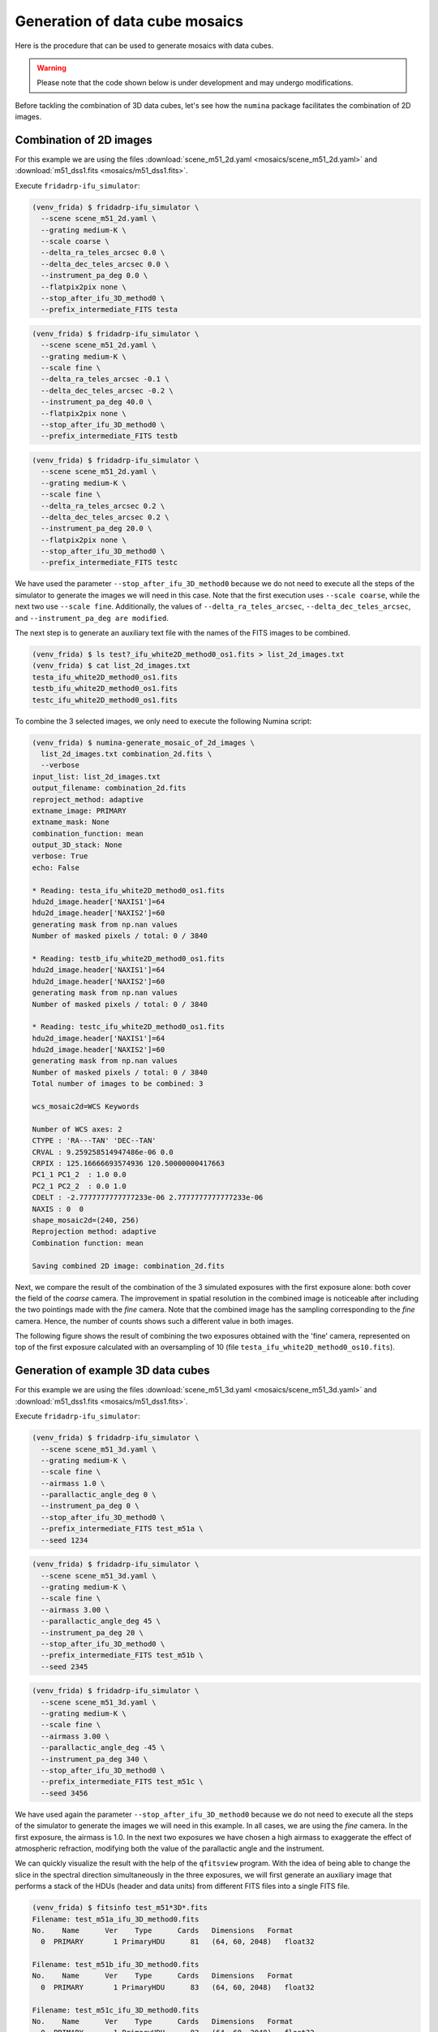 Generation of data cube mosaics
===============================

Here is the procedure that can be used to generate mosaics with data cubes.

.. warning::

   Please note that the code shown below is under development and may undergo
   modifications.


Before tackling the combination of 3D data cubes, let's see how the ``numina``
package facilitates the combination of 2D images.

Combination of 2D images
------------------------

For this example we are using the files :download:`scene_m51_2d.yaml
<mosaics/scene_m51_2d.yaml>` and :download:`m51_dss1.fits
<mosaics/m51_dss1.fits>`.

Execute ``fridadrp-ifu_simulator``:

.. code-block:: console

   (venv_frida) $ fridadrp-ifu_simulator \
     --scene scene_m51_2d.yaml \
     --grating medium-K \
     --scale coarse \
     --delta_ra_teles_arcsec 0.0 \
     --delta_dec_teles_arcsec 0.0 \
     --instrument_pa_deg 0.0 \
     --flatpix2pix none \
     --stop_after_ifu_3D_method0 \
     --prefix_intermediate_FITS testa

.. code-block:: console

   (venv_frida) $ fridadrp-ifu_simulator \
     --scene scene_m51_2d.yaml \
     --grating medium-K \
     --scale fine \
     --delta_ra_teles_arcsec -0.1 \
     --delta_dec_teles_arcsec -0.2 \
     --instrument_pa_deg 40.0 \
     --flatpix2pix none \
     --stop_after_ifu_3D_method0 \
     --prefix_intermediate_FITS testb

.. code-block:: console

   (venv_frida) $ fridadrp-ifu_simulator \
     --scene scene_m51_2d.yaml \
     --grating medium-K \
     --scale fine \
     --delta_ra_teles_arcsec 0.2 \
     --delta_dec_teles_arcsec 0.2 \
     --instrument_pa_deg 20.0 \
     --flatpix2pix none \
     --stop_after_ifu_3D_method0 \
     --prefix_intermediate_FITS testc

We have used the parameter ``--stop_after_ifu_3D_method0`` because we do not
need to execute all the steps of the simulator to generate the images we will
need in this case. Note that the first execution uses ``--scale coarse``, while the
next two use ``--scale fine``. Additionally, the values of
``--delta_ra_teles_arcsec``, ``--delta_dec_teles_arcsec``, and
``--instrument_pa_deg are modified``.

.. image:: mosaics/individual_m51_exposures.png
   :width: 100%

The next step is to generate an auxiliary text file with the names of the FITS
images to be combined.

.. code-block:: console

   (venv_frida) $ ls test?_ifu_white2D_method0_os1.fits > list_2d_images.txt
   (venv_frida) $ cat list_2d_images.txt
   testa_ifu_white2D_method0_os1.fits
   testb_ifu_white2D_method0_os1.fits
   testc_ifu_white2D_method0_os1.fits

To combine the 3 selected images, we only need to execute the following Numina
script:

.. code-block:: console

   (venv_frida) $ numina-generate_mosaic_of_2d_images \
     list_2d_images.txt combination_2d.fits \
     --verbose
   input_list: list_2d_images.txt
   output_filename: combination_2d.fits
   reproject_method: adaptive
   extname_image: PRIMARY
   extname_mask: None
   combination_function: mean
   output_3D_stack: None
   verbose: True
   echo: False

   * Reading: testa_ifu_white2D_method0_os1.fits
   hdu2d_image.header['NAXIS1']=64
   hdu2d_image.header['NAXIS2']=60
   generating mask from np.nan values
   Number of masked pixels / total: 0 / 3840
   
   * Reading: testb_ifu_white2D_method0_os1.fits
   hdu2d_image.header['NAXIS1']=64
   hdu2d_image.header['NAXIS2']=60
   generating mask from np.nan values
   Number of masked pixels / total: 0 / 3840
   
   * Reading: testc_ifu_white2D_method0_os1.fits
   hdu2d_image.header['NAXIS1']=64
   hdu2d_image.header['NAXIS2']=60
   generating mask from np.nan values
   Number of masked pixels / total: 0 / 3840
   Total number of images to be combined: 3
   
   wcs_mosaic2d=WCS Keywords
   
   Number of WCS axes: 2
   CTYPE : 'RA---TAN' 'DEC--TAN' 
   CRVAL : 9.259258514947486e-06 0.0 
   CRPIX : 125.16666693574936 120.50000000417663 
   PC1_1 PC1_2  : 1.0 0.0 
   PC2_1 PC2_2  : 0.0 1.0 
   CDELT : -2.7777777777777233e-06 2.7777777777777233e-06 
   NAXIS : 0  0
   shape_mosaic2d=(240, 256)
   Reprojection method: adaptive
   Combination function: mean
   
   Saving combined 2D image: combination_2d.fits
   
Next, we compare the result of the combination of the 3 simulated exposures 
with the first exposure alone: both
cover the field of the *coarse* camera. The improvement in spatial resolution
in the combined image is noticeable after including the two pointings made with
the *fine* camera.  Note that the combined image has the sampling corresponding
to the *fine* camera. Hence, the number of counts shows such a different value
in both images.

.. image:: mosaics/comparison_combined_single.png
   :width: 100%


The following figure shows the result of combining the two exposures obtained
with the 'fine' camera, represented on top of the first exposure calculated
with an oversampling of 10 (file ``testa_ifu_white2D_method0_os10.fits``).

.. image:: mosaics/combined_with_bw_background.png
   :align: center
   :width: 70%

Generation of example 3D data cubes
-----------------------------------

For this example we are using the files :download:`scene_m51_3d.yaml
<mosaics/scene_m51_3d.yaml>` and :download:`m51_dss1.fits
<mosaics/m51_dss1.fits>`.

Execute ``fridadrp-ifu_simulator``:

.. code-block:: console

   (venv_frida) $ fridadrp-ifu_simulator \
     --scene scene_m51_3d.yaml \
     --grating medium-K \
     --scale fine \
     --airmass 1.0 \
     --parallactic_angle_deg 0 \
     --instrument_pa_deg 0 \
     --stop_after_ifu_3D_method0 \
     --prefix_intermediate_FITS test_m51a \
     --seed 1234
     
.. code-block:: console

   (venv_frida) $ fridadrp-ifu_simulator \
     --scene scene_m51_3d.yaml \
     --grating medium-K \
     --scale fine \
     --airmass 3.00 \
     --parallactic_angle_deg 45 \
     --instrument_pa_deg 20 \
     --stop_after_ifu_3D_method0 \
     --prefix_intermediate_FITS test_m51b \
     --seed 2345

.. code-block:: console

   (venv_frida) $ fridadrp-ifu_simulator \
     --scene scene_m51_3d.yaml \
     --grating medium-K \
     --scale fine \
     --airmass 3.00 \
     --parallactic_angle_deg -45 \
     --instrument_pa_deg 340 \
     --stop_after_ifu_3D_method0 \
     --prefix_intermediate_FITS test_m51c \
     --seed 3456

We have used again the parameter ``--stop_after_ifu_3D_method0`` because we do
not need to execute all the steps of the simulator to generate the images we
will need in this example. In all cases, we are using the *fine* camera.  In
the first exposure, the airmass is 1.0. In the next two exposures we have
chosen a high airmass to exaggerate the effect of atmospheric refraction,
modifying both the value of the parallactic angle and the instrument.

We can quickly visualize the result with the help of the ``qfitsview`` program.
With the idea of being able to change the slice in the spectral direction
simultaneously in the three exposures, we will first generate an auxiliary
image that performs a stack of the HDUs (header and data units) from different
FITS files into a single FITS file.

.. code-block:: console

   (venv_frida) $ fitsinfo test_m51*3D*.fits
   Filename: test_m51a_ifu_3D_method0.fits
   No.    Name      Ver    Type      Cards   Dimensions   Format
     0  PRIMARY       1 PrimaryHDU      81   (64, 60, 2048)   float32   

   Filename: test_m51b_ifu_3D_method0.fits
   No.    Name      Ver    Type      Cards   Dimensions   Format
     0  PRIMARY       1 PrimaryHDU      83   (64, 60, 2048)   float32   

   Filename: test_m51c_ifu_3D_method0.fits
   No.    Name      Ver    Type      Cards   Dimensions   Format
     0  PRIMARY       1 PrimaryHDU      83   (64, 60, 2048)   float32   

   (venv_frida) $ ls test_m51*3D*.fits > list_3d_images.txt

   (venv_frida) $ cat list_3d_images.txt
   test_m51a_ifu_3D_method0.fits
   test_m51b_ifu_3D_method0.fits
   test_m51c_ifu_3D_method0.fits

   (venv_frida) $ numina-stack_hdus list_3d_images.txt stack_3d.fits

   (venv_frida) $ qfitsview stack_3d.fits

After executing the last command, select 'Read All' when ``qfitsview`` asks for
the extension to read.

If we collapse the data cubes along the spectral direction (NAXIS3), the effect
of atmospheric refraction is clearly noticeable.

.. image:: mosaics/individual_3d_m51_exposures.png
   :width: 100%

If we combine the 3 data cubes ignoring the problem of atmospheric refraction,
the result is not satisfactory.

.. code-block:: console

   (venv_frida) $ numina-generate_mosaic_of_3d_cubes \
     list_3d_images.txt \
     combination_3d.fits \
     --verbose

   $ fitsinfo combination_3d.fits
   Filename: combination_3d.fits
   No.    Name      Ver    Type      Cards   Dimensions   Format
     0  PRIMARY       1 PrimaryHDU      27   (81, 78, 2048)   float32   
     1  FOOTPRINT     1 ImageHDU        29   (81, 78, 2048)   uint8  

   $ qfitsview combination_3d.fits

It is advisable to correct the individual exposures first before combining the
different data cubes. 

We can use an initial script that allows us to understand the expected effect
of atmospheric refraction.

.. code-block:: console

   (venv_frida) $ numina-compute_adr_wavelength \
      --airmass 3 \
      --reference_wave_vacuum 1.7 \
      --wave_ini 1.0 \
      --wave_end 2.5 \
      --wave_step 0.1 \
      --wave_unit micron \
      --plots

   Wavelength  ADR  
     micron   arcsec
   ---------- ------
        1.000  0.483
        1.100  0.355
        1.200  0.257
        1.300  0.181
        1.400  0.121
        1.500  0.072
        1.600  0.033
        1.700  0.000
        1.800 -0.027
        1.900 -0.051
        2.000 -0.071
        2.100 -0.088
        2.200 -0.102
        2.300 -0.115
        2.400 -0.127
        2.500 -0.137
   
.. image:: mosaics/adr_prediction.png
   :align: center
   :width: 60%

When correcting each individual exposure, we will first insert an extension
with a binary table that stores the effect of atmospheric refraction into each
FITS file.

.. code-block:: console

   (venv_frida) $ numina-include_adrtheor_in_3d_cube \
     test_m51b_ifu_3D_method0.fits \
     --verbose --plots

   (venv_frida) $ numina-include_adrtheor_in_3d_cube \
     test_m51c_ifu_3D_method0.fits \
     --verbose --plots

.. image:: mosaics/adr_m51b.png
   :align: center
   :width: 60%

.. image:: mosaics/adr_m51c.png
   :align: center
   :width: 60%

**Important**: the previous step stores the correction to be applied but does
not apply it to the data. To perform this process, we need to use an additional
script.

We see that a new extension ``ADRTHEOR`` has appeared in each data cube.

.. code-block:: console

   (venv_frida) $ fitsinfo test_m51*3D*.fits
   Filename: test_m51a_ifu_3D_method0.fits
   No.    Name      Ver    Type      Cards   Dimensions   Format
     0  PRIMARY       1 PrimaryHDU      81   (64, 60, 2048)   float32   
     1  ADRTHEOR      1 BinTableHDU     21   2048R x 2C   [D, D]   

   Filename: test_m51b_ifu_3D_method0.fits
   No.    Name      Ver    Type      Cards   Dimensions   Format
     0  PRIMARY       1 PrimaryHDU      83   (64, 60, 2048)   float32   
     1  ADRTHEOR      1 BinTableHDU     21   2048R x 2C   [D, D]   

   Filename: test_m51c_ifu_3D_method0.fits
   No.    Name      Ver    Type      Cards   Dimensions   Format
     0  PRIMARY       1 PrimaryHDU      83   (64, 60, 2048)   float32   
     1  ADRTHEOR      1 BinTableHDU     21   2048R x 2C   [D, D]   

We can also empirically measure atmospheric refraction in each data cube using
cross-correlation.

.. code-block:: console

   (venv_frida) $ numina-measure_slice_xy_offsets_in_3d_cube \
     test_m51b_ifu_3D_method0.fits \
     100 \
     --iterate \
     --extname adrcross \
     --verbose --iterate --plots

   (venv_frida) $ numina-measure_slice_xy_offsets_in_3d_cube \
     test_m51c_ifu_3D_method0.fits \
     100 \
     --iterate \
     --extname adrcross \
     --verbose --iterate --plots

The previous procedure has added a new extension ``ADRCROSS`` to each of the
corrected images.

.. code-block:: console

   (venv_frida) $ fitsinfo test_m51*3D*.fits
   Filename: test_m51a_ifu_3D_method0.fits
   No.    Name      Ver    Type      Cards   Dimensions   Format
     0  PRIMARY       1 PrimaryHDU      81   (64, 60, 2048)   float32   
     1  ADRTHEOR      1 BinTableHDU     21   2048R x 2C   [D, D]   

   Filename: test_m51b_ifu_3D_method0.fits
   No.    Name      Ver    Type      Cards   Dimensions   Format
     0  PRIMARY       1 PrimaryHDU      83   (64, 60, 2048)   float32   
     1  ADRTHEOR      1 BinTableHDU     21   2048R x 2C   [D, D]   
     2  ADRCROSS      1 BinTableHDU     24   2048R x 2C   [D, D]   

   Filename: test_m51c_ifu_3D_method0.fits
   No.    Name      Ver    Type      Cards   Dimensions   Format
     0  PRIMARY       1 PrimaryHDU      83   (64, 60, 2048)   float32   
     1  ADRTHEOR      1 BinTableHDU     21   2048R x 2C   [D, D]   
     2  ADRCROSS      1 BinTableHDU     24   2048R x 2C   [D, D]  

We can easily compare the expected atmospheric refraction with that calculated
using the cross-correlation technique.


.. code-block:: console

   (venv_frida) $ numina-compare_adr_extensions_in_3d_cube \
     test_m51b_ifu_3D_method0.fits \
     adrcross adrtheor

.. image:: mosaics/adrcross_adrtheor.png
   :align: center
   :width: 80%

At this point, we can correct the exposures for atmospheric refraction using
the preferred extension (in this case, ``ADRCROSS`` or ``ADRTHEOR``).

.. code-block:: console

   (venv_frida) $ numina-adr_correction_from_extension_in_3d_cube \
     test_m51b_ifu_3D_method0.fits \
     --extname_adr adrtheor \
     --extname_mask None \
     --output test_m51b_ifu_3D_method0_corrected_ADRTHEOR.fits \
     --verbose

   (venv_frida) $ numina-adr_correction_from_extension_in_3d_cube \
     test_m51c_ifu_3D_method0.fits \
     --extname_adr adrtheor \
     --extname_mask None \
     --output test_m51c_ifu_3D_method0_corrected_ADRTHEOR.fits \
     --verbose

.. code-block:: console

   (venv_frida) $ ls test_m51a_ifu_3D_method0.fits \
     test_m51*_ADRTHEOR.fits > list_3d_images_ADRTHEOR.txt

   (venv_frida) cat list_3d_images_ADRTHEOR.txt
   test_m51a_ifu_3D_method0.fits
   test_m51b_ifu_3D_method0_corrected_ADRTHEOR.fits
   test_m51c_ifu_3D_method0_corrected_ADRTHEOR.fits

Now we can add the 3 data cubes.


.. code-block:: console

   (venv_frida) $ numina-generate_mosaic_of_3d_cubes \
     list_3d_images_ADRTHEOR.txt \
     combination_3d_ADRTHEOR.fits \
     --verbose

   (venv_frida) $ qfitsview combination_3d_ADRTHEOR.fits

Finally, we can compare the effect of correcting or not correcting for
atmospheric refraction.

.. code-block:: console

   (venv_frida) $ ls combination_3d*.fits > list_3d_combinations.txt

   (venv_frida) $ numina-stack_hdus list_3d_combinations.txt stack_3d_combinations.fits

   (venv_frida) $ qfitsview stack_3d_combinations.fits

ToDo: add the option to correct for atmospheric refraction by generating a
corrected cube with a predefined celestial WCS with an arbitrary size.  In this
way, instead of interpolating when correcting for atmospheric refraction and
when combining cubes with different pointings, we would only perform a single
interpolation at the time of atmospheric refraction correction.
